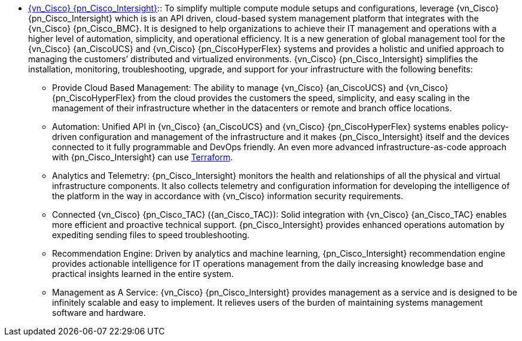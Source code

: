 
* link:{pn_Cisco_IntersightURL}[{vn_Cisco} {pn_Cisco_Intersight}]::
To simplify multiple compute module setups and configurations, leverage {vn_Cisco} {pn_Cisco_Intersight} which is is an API driven, cloud-based system management platform that integrates with the {vn_Cisco} {pn_Cisco_BMC}. It is designed to help organizations to achieve their IT management and operations with a higher level of automation, simplicity, and operational efficiency. It is a new generation of global management tool for the {vn_Cisco} {an_CiscoUCS} and {vn_Cisco} {pn_CiscoHyperFlex} systems and provides a holistic and unified approach to managing the customers’ distributed and virtualized environments. {vn_Cisco} {pn_Cisco_Intersight} simplifies the installation, monitoring, troubleshooting, upgrade, and support for your infrastructure with the following benefits:
** Provide Cloud Based Management: The ability to manage {vn_Cisco} {an_CiscoUCS} and {vn_Cisco} {pn_CiscoHyperFlex} from the cloud provides the customers the speed, simplicity, and easy scaling in the management of their infrastructure whether in the datacenters or remote and branch office locations.
** Automation: Unified API in {vn_Cisco} {an_CiscoUCS} and {vn_Cisco} {pn_CiscoHyperFlex} systems enables policy-driven configuration and management of the infrastructure and it makes {pn_Cisco_Intersight} itself and the devices connected to it fully programmable and DevOps friendly. An even more advanced infrastructure-as-code approach with {pn_Cisco_Intersight} can use link:{pn_Cisco_IntersightTFURL}[Terraform].
** Analytics and Telemetry: {pn_Cisco_Intersight} monitors the health and relationships of all the physical and virtual infrastructure components. It also collects telemetry and configuration information for developing the intelligence of the platform in the way in accordance with {vn_Cisco} information security requirements.
** Connected {vn_Cisco} {pn_Cisco_TAC} ({an_Cisco_TAC}): Solid integration with {vn_Cisco} {an_Cisco_TAC} enables more efficient and proactive technical support. {pn_Cisco_Intersight} provides enhanced operations automation by expediting sending files to speed troubleshooting.
** Recommendation Engine: Driven by analytics and machine learning, {pn_Cisco_Intersight} recommendation engine provides actionable intelligence for IT operations management from the daily increasing knowledge base and practical insights learned in the entire system.
** Management as A Service: {vn_Cisco} {pn_Cisco_Intersight} provides management as a service and is designed to be infinitely scalable and easy to implement. It relieves users of the burden of maintaining systems management software and hardware.

